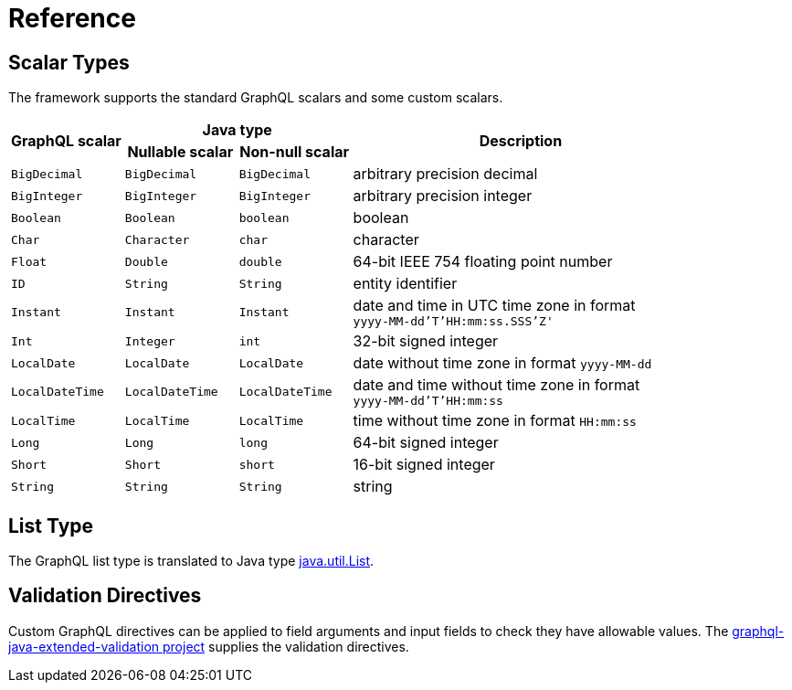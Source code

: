 = Reference


== Scalar Types

The framework supports the standard GraphQL scalars and some custom scalars.

[cols="m,m,m,3d",grid=rows]
|===
.2+.>h| GraphQL scalar
2+^h| Java type
.2+.>h| Description
h| Nullable scalar
h| Non-null scalar

| BigDecimal | BigDecimal | BigDecimal | arbitrary precision decimal
| BigInteger | BigInteger | BigInteger | arbitrary precision integer
| Boolean | Boolean | boolean | boolean
| Char | Character | char | character
| Float | Double | double | 64-bit IEEE 754 floating point number
| ID | String | String | entity identifier
| Instant | Instant | Instant | date and time in UTC time zone in format +
`yyyy-MM-dd'T'HH:mm:ss.SSS'Z'`
| Int | Integer | int | 32-bit signed integer
| LocalDate | LocalDate | LocalDate | date without time zone in format `yyyy-MM-dd`
| LocalDateTime | LocalDateTime | LocalDateTime | date and time without time zone in format +
`yyyy-MM-dd'T'HH:mm:ss`
| LocalTime | LocalTime | LocalTime | time without time zone in format `HH:mm:ss`
| Long | Long | long | 64-bit signed integer
| Short | Short | short | 16-bit signed integer
| String | String | String | string
|===


== List Type

The GraphQL list type is translated to Java type
https://docs.oracle.com/en/java/javase/11/docs/api/java.base/java/util/List.html[java.util.List].


== Validation Directives

Custom GraphQL directives can be applied to field arguments and input fields to check they have
allowable values.
The
https://github.com/graphql-java/graphql-java-extended-validation#the-supplied-directive-constraints[graphql-java-extended-validation project]
supplies the validation directives.

